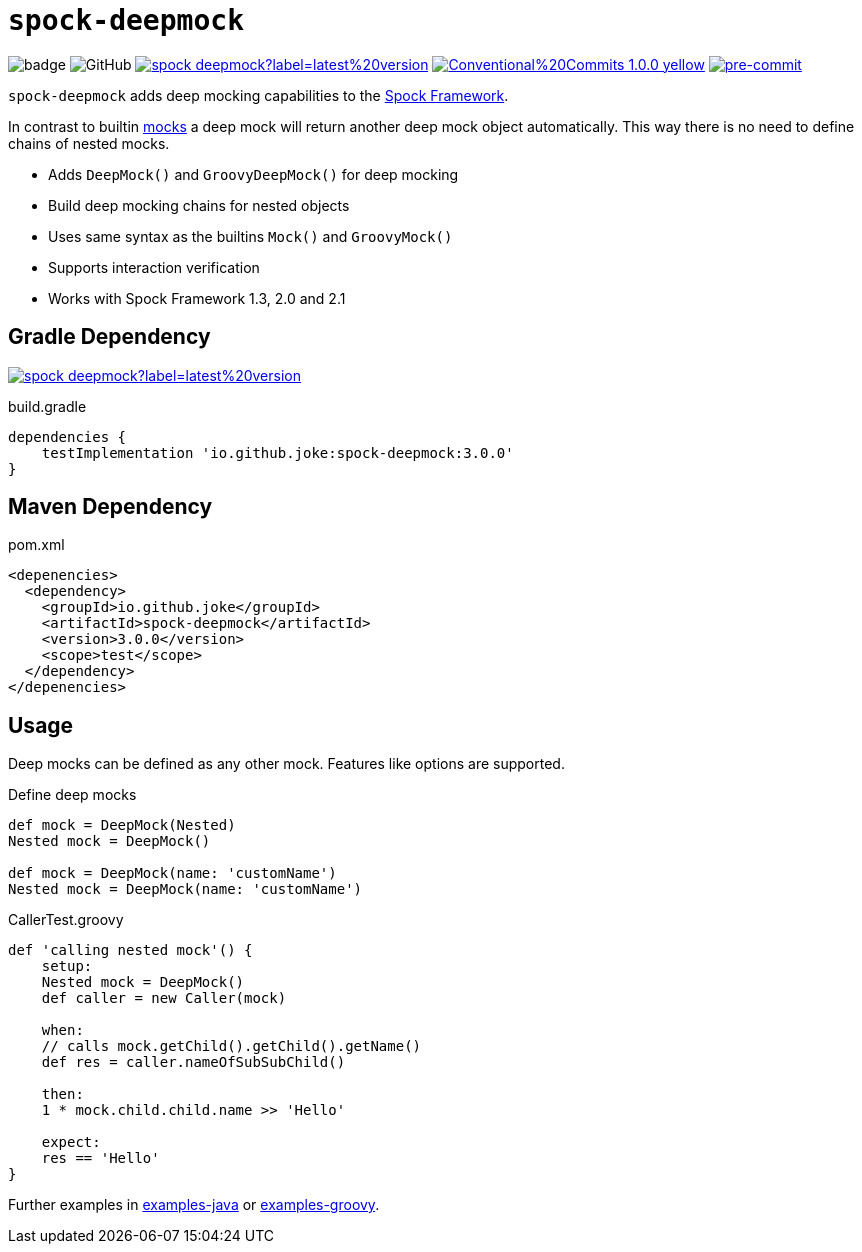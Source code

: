 = `spock-deepmock`

:icons: font

image:https://github.com/joke/spock-deepmock/workflows/build/badge.svg?branch=master[]
image:https://img.shields.io/github/license/joke/spring-factory[GitHub]
image:https://img.shields.io/maven-central/v/io.github.joke/spock-deepmock?label=latest%20version[link=https://search.maven.org/artifact/io.github.joke/spock-deepmock]
image:https://img.shields.io/badge/Conventional%20Commits-1.0.0-yellow.svg[link=https://conventionalcommits.org]
image:https://img.shields.io/badge/pre--commit-enabled-brightgreen?logo=pre-commit[pre-commit, link=https://github.com/pre-commit/pre-commit]

`spock-deepmock` adds deep mocking capabilities to the http://spockframework.org/[Spock Framework].

In contrast to builtin http://spockframework.org/spock/docs/1.3/all_in_one.html#_mocking[mocks]
a deep mock will return another deep mock object automatically. This way there
is no need to define chains of nested mocks.

* Adds `DeepMock()` and `GroovyDeepMock()` for deep mocking
* Build deep mocking chains for nested objects
* Uses same syntax as the builtins `Mock()` and `GroovyMock()`
* Supports interaction verification
* Works with Spock Framework 1.3, 2.0 and 2.1

== Gradle Dependency

image:https://img.shields.io/maven-central/v/io.github.joke/spock-deepmock?label=latest%20version[link=https://search.maven.org/artifact/io.github.joke/spock-deepmock]

.build.gradle
[source,groovy]
----
dependencies {
    testImplementation 'io.github.joke:spock-deepmock:3.0.0'
}
----

== Maven Dependency

.pom.xml
[source,xml]
----
<depenencies>
  <dependency>
    <groupId>io.github.joke</groupId>
    <artifactId>spock-deepmock</artifactId>
    <version>3.0.0</version>
    <scope>test</scope>
  </dependency>
</depenencies>
----

== Usage

Deep mocks can be defined as any other mock. Features like options are supported.

.Define deep mocks
[source,groovy]
----
def mock = DeepMock(Nested)
Nested mock = DeepMock()

def mock = DeepMock(name: 'customName')
Nested mock = DeepMock(name: 'customName')
----

.CallerTest.groovy
[source,groovy]
----
def 'calling nested mock'() {
    setup:
    Nested mock = DeepMock()
    def caller = new Caller(mock)

    when:
    // calls mock.getChild().getChild().getName()
    def res = caller.nameOfSubSubChild()

    then:
    1 * mock.child.child.name >> 'Hello'

    expect:
    res == 'Hello'
}
----

Further examples in link:examples-java[] or link:examples-groovy[].
